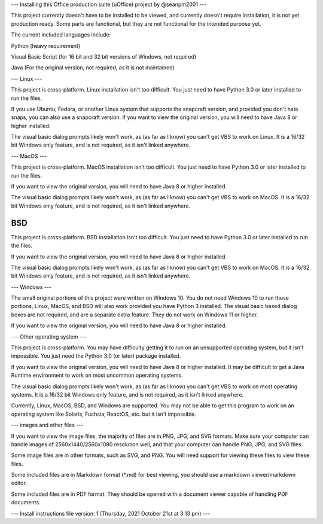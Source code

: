 ---
Installing this Office production suite (uOffice) project by @seanpm2001
---

This project currently doesn't have to be installed to be viewed, and currently doesn't require installation, it is not yet production ready. Some parts are functional, but they are not functional for the intended purpose yet.

The current included languages include:

Python (heavy requirement)

Visual Basic Script (for 16 bit and 32 bit versions of Windows, not required)

Java (For the original version, not required, as it is not maintained)

---
Linux
---

This project is cross-platform. Linux installation isn't too difficult. You just need to have Python 3.0 or later installed to run the files.

If you use Ubuntu, Fedora, or another Linux system that supports the snapcraft version, and provided you don't hate snaps, you can also use a snapcraft version. If you want to view the original version, you will need to have Java 8 or higher installed.

The visual basic dialog prompts likely won't work, as (as far as I know) you can't get VBS to work on Linux. It is a 16/32 bit Windows only feature, and is not required, as it isn't linked anywhere.

---
MacOS
---

This project is cross-platform. MacOS installation isn't too difficult. You just need to have Python 3.0 or later installed to run the files.

If you want to view the original version, you will need to have Java 8 or higher installed.

The visual basic dialog prompts likely won't work, as (as far as I know) you can't get VBS to work on MacOS. It is a 16/32 bit Windows only feature, and is not required, as it isn't linked anywhere.

---
BSD
---

This project is cross-platform. BSD installation isn't too difficult. You just need to have Python 3.0 or later installed to run the files.

If you want to view the original version, you will need to have Java 8 or higher installed.

The visual basic dialog prompts likely won't work, as (as far as I know) you can't get VBS to work on MacOS. It is a 16/32 bit Windows only feature, and is not required, as it isn't linked anywhere.

---
Windows
---

The small original portions of this project were written on Windows 10. You do not need Windows 10 to run these portions, Linux, MacOS, and BSD will also work provided you have Python 3 installed. The visual basic based dialog boxes are not required, and are a separate extra feature. They do not work on Windows 11 or higher.

If you want to view the original version, you will need to have Java 8 or higher installed.

---
Other operating system
---

This project is cross-platform. You may have difficulty getting it to run on an unsupported operating system, but it isn't impossible. You just need the Python 3.0 (or later) package installed.

If you want to view the original version, you will need to have Java 8 or higher installed. It may be difficult to get a Java Runtime environment to work on most uncommon operating systems.

The visual basic dialog prompts likely won't work, as (as far as I know) you can't get VBS to work on most operating systems. It is a 16/32 bit Windows only feature, and is not required, as it isn't linked anywhere.

Currently, Linux, MacOS, BSD, and Windows are supported. You may not be able to get this program to work on an operating system like Solaris, Fuchsia, ReactOS, etc. but it isn't impossible.

---
images and other files
---

If you want to view the image files, the majority of files are in PNG, JPG, and SVG formats. Make sure your computer can handle images of 2560x1440/2560x1080 resolution well, and that your computer can handle PNG, JPG, and SVG files.

Some image files are in other formats, such as SVG, and PNG. You will need support for viewing these files to view these files.

Some included files are in Markdown format (*.md) for best viewing, you should use a markdown viewer/markdown editor.

Some included files are in PDF format. They should be opened with a document viewer capable of handling PDF documents.

---
Install instructions file version: 1 (Thursday, 2021 October 21st at 3:13 pm)
---
